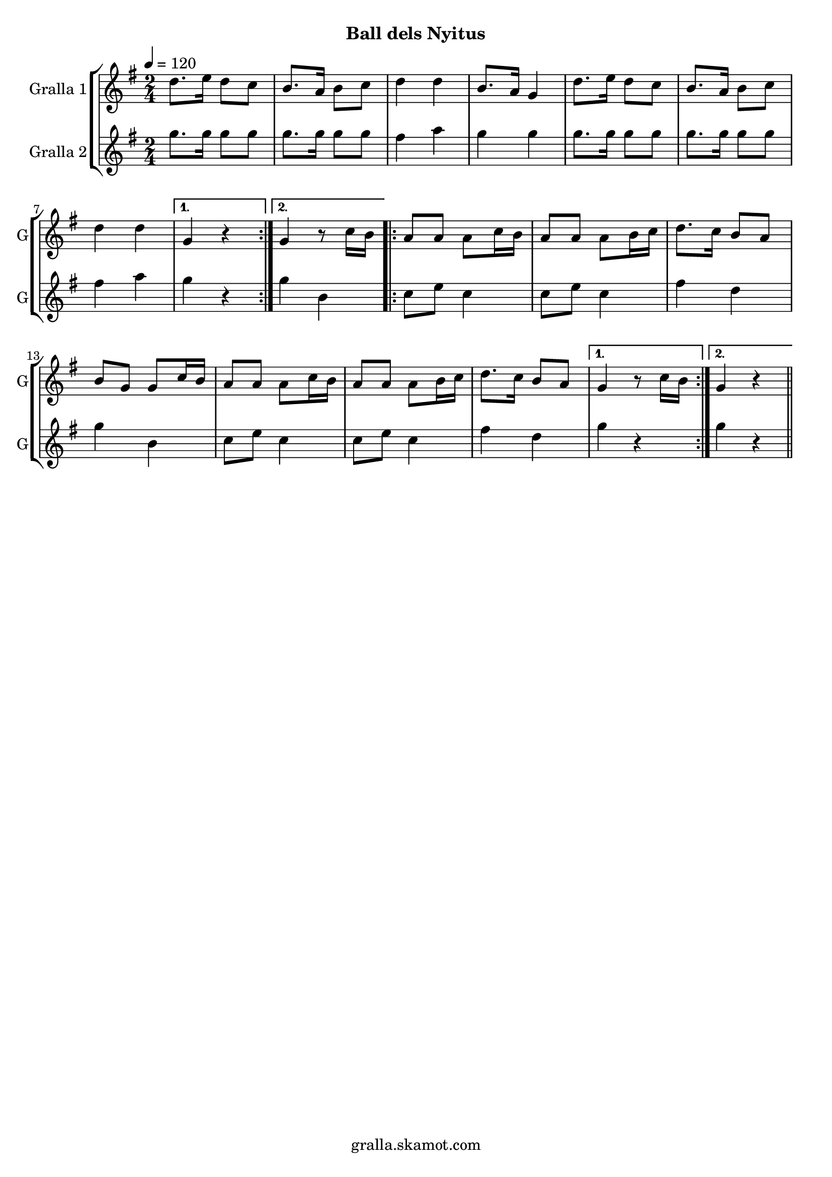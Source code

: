 \version "2.16.2"

\header {
  dedication=""
  title=""
  subtitle="Ball dels Nyitus"
  subsubtitle=""
  poet=""
  meter=""
  piece=""
  composer=""
  arranger=""
  opus=""
  instrument=""
  copyright="gralla.skamot.com"
  tagline=""
}

liniaroAa =
\relative d''
{
  \tempo 4=120
  \clef treble
  \key g \major
  \time 2/4
  \repeat volta 2 { d8. e16 d8 c  |
  b8. a16 b8 c  |
  d4 d  |
  b8. a16 g4  |
  %05
  d'8. e16 d8 c  |
  b8. a16 b8 c  |
  d4 d }
  \alternative { { g,4 r }
  { g4 r8 c16 b } }
  %10
  \repeat volta 2 { a8 a a c16 b  |
  a8 a a b16 c  |
  d8. c16 b8 a  |
  b8 g g c16 b  |
  a8 a a c16 b  |
  %15
  a8 a a b16 c  |
  d8. c16 b8 a }
  \alternative { { g4 r8 c16 b }
  { g4 r } } \bar "||"
}

liniaroAb =
\relative g''
{
  \tempo 4=120
  \clef treble
  \key g \major
  \time 2/4
  \repeat volta 2 { g8. g16 g8 g  |
  g8. g16 g8 g  |
  fis4 a  |
  g4 g  |
  %05
  g8. g16 g8 g  |
  g8. g16 g8 g  |
  fis4 a }
  \alternative { { g4 r }
  { g4 b, } }
  %10
  \repeat volta 2 { c8 e c4  |
  c8 e c4  |
  fis4 d  |
  g4 b,  |
  c8 e c4  |
  %15
  c8 e c4  |
  fis4 d }
  \alternative { { g4 r }
  { g4 r } } \bar "||"
}

\bookpart {
  \score {
    \new StaffGroup {
      \override Score.RehearsalMark #'self-alignment-X = #LEFT
      <<
        \new Staff \with {instrumentName = #"Gralla 1" shortInstrumentName = #"G"} \liniaroAa
        \new Staff \with {instrumentName = #"Gralla 2" shortInstrumentName = #"G"} \liniaroAb
      >>
    }
    \layout {}
  }
  \score { \unfoldRepeats
    \new StaffGroup {
      \override Score.RehearsalMark #'self-alignment-X = #LEFT
      <<
        \new Staff \with {instrumentName = #"Gralla 1" shortInstrumentName = #"G"} \liniaroAa
        \new Staff \with {instrumentName = #"Gralla 2" shortInstrumentName = #"G"} \liniaroAb
      >>
    }
    \midi {
      \set Staff.midiInstrument = "oboe"
      \set DrumStaff.midiInstrument = "drums"
    }
  }
}

\bookpart {
  \header {instrument="Gralla 1"}
  \score {
    \new StaffGroup {
      \override Score.RehearsalMark #'self-alignment-X = #LEFT
      <<
        \new Staff \liniaroAa
      >>
    }
    \layout {}
  }
  \score { \unfoldRepeats
    \new StaffGroup {
      \override Score.RehearsalMark #'self-alignment-X = #LEFT
      <<
        \new Staff \liniaroAa
      >>
    }
    \midi {
      \set Staff.midiInstrument = "oboe"
      \set DrumStaff.midiInstrument = "drums"
    }
  }
}

\bookpart {
  \header {instrument="Gralla 2"}
  \score {
    \new StaffGroup {
      \override Score.RehearsalMark #'self-alignment-X = #LEFT
      <<
        \new Staff \liniaroAb
      >>
    }
    \layout {}
  }
  \score { \unfoldRepeats
    \new StaffGroup {
      \override Score.RehearsalMark #'self-alignment-X = #LEFT
      <<
        \new Staff \liniaroAb
      >>
    }
    \midi {
      \set Staff.midiInstrument = "oboe"
      \set DrumStaff.midiInstrument = "drums"
    }
  }
}

